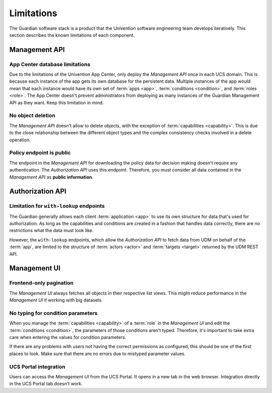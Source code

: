 .. Copyright (C) 2023 Univention GmbH
..
.. SPDX-License-Identifier: AGPL-3.0-only

.. _limitations:

***********
Limitations
***********

The Guardian software stack is a product
that the Univention software engineering team develops iteratively.
This section describes the known limitations of each component.

.. _limits-management-api:

Management API
==============

.. _limits-app-center-database:

App Center database limitations
-------------------------------

Due to the limitations of the Univention App Center,
only deploy the *Management API* once in each UCS domain.
This is because each instance of the app gets its own database for the persistent data.
Multiple instances of the app would mean
that each instance would have its own set of :term:`apps <app>`,
:term:`conditions <condition>`, and :term:`roles <role>`.
The App Center doesn't prevent administrators
from deploying as many instances of the Guardian Management API as they want.
Keep this limitation in mind.

.. _limits-no-object-deletion-limitation:

No object deletion
------------------

The *Management API* doesn't allow to delete objects,
with the exception of :term:`capabilities <capability>`.
This is due to the close relationship between the different object types
and the complex consistency checks involved in a delete operation.

.. _limits-policy-endpoint-is-public-limitation:

Policy endpoint is public
-------------------------

The endpoint in the *Management API* for downloading the policy data for
decision making doesn't require any authentication.
The *Authorization API* uses this endpoint.
Therefore, you must consider all data contained in the *Management API* as **public information**.

.. _limits-authorization-api:

Authorization API
=================

.. _limitation-for-with-lookup-endpoints:

Limitation for ``with-lookup`` endpoints
----------------------------------------

The Guardian generally allows each client :term:`application <app>`
to use its own structure for data
that's used for authorization.
As long as the capabilities and conditions are created in a fashion
that handles data correctly,
there are no restrictions what the data must look like.

However, the ``with-lookup`` endpoints,
which allow the *Authorization API* to fetch data from UDM on behalf of the :term:`app`,
are limited to the structure of :term:`actors <actor>` and :term:`targets <target>` returned by the UDM REST API.

.. _limits-management-ui:

Management UI
=============

.. _limits-frontend-only-pagination-limitation:

Frontend-only pagination
------------------------

The *Management UI* always fetches all objects in their respective list views.
This might reduce performance in the *Management UI* if working with big datasets.

.. _limits-no-typing-for-condition-parameters-limitation:

No typing for condition parameters
----------------------------------

When you manage the :term:`capabilities <capability>` of a :term:`role` in the *Management UI*
and edit the :term:`conditions <condition>`,
the parameters of those conditions aren't typed.
Therefore, it's important to take extra care when entering the values for condition parameters.

If there are any problems with users not having the correct permissions as configured,
this should be one of the first places to look.
Make sure that there are no errors due to mistyped parameter values.

.. _limits-ucs-portal-integration-limitation:

UCS Portal integration
----------------------

Users can access the *Management UI* from the UCS Portal.
It opens in a new tab in the web browser.
Integration directly in the UCS Portal tab doesn't work.
